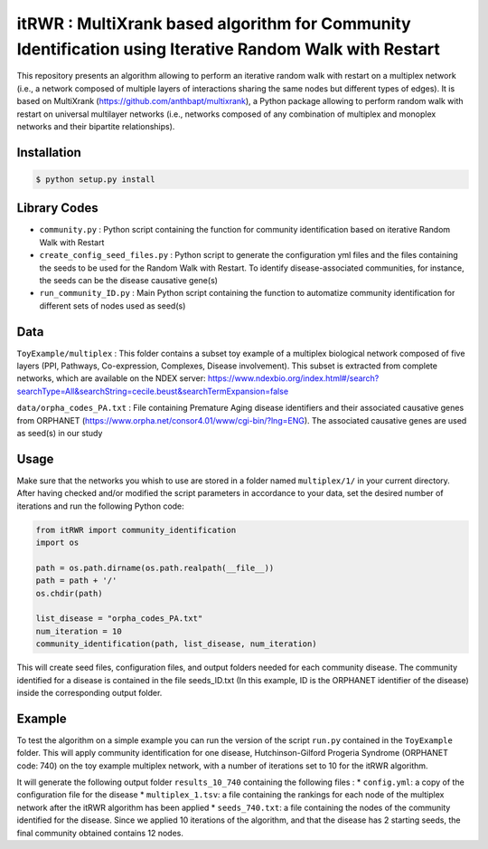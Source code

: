 =============================================================================================
itRWR : MultiXrank based algorithm for Community Identification using Iterative Random Walk with Restart
=============================================================================================

.. image:: https://github.com/anthbapt/itRWR/workflows/CI/badge.svg
    :target: https://github.com/anthbapt/itRWR/actions?query=branch%3Amaster+workflow%3ACI
 
This repository presents an algorithm allowing to perform an iterative random walk with restart on a multiplex network (i.e., a network composed of multiple layers of interactions sharing the same nodes but different types of edges). It is based on 
MultiXrank (https://github.com/anthbapt/multixrank), a Python package allowing to perform random walk with restart on universal multilayer networks (i.e., networks composed of any combination of multiplex and monoplex networks and their bipartite relationships).

-----------------
 Installation
-----------------

                                
.. code-block:: bash    

  $ python setup.py install

         
-----------------
 Library Codes
-----------------

* ``community.py`` : Python script containing the function for community identification based on iterative Random Walk with Restart
* ``create_config_seed_files.py`` : Python script to generate the configuration yml files and the files containing the seeds to be used for the Random Walk with Restart. To identify disease-associated communities, for instance, the seeds can be the disease causative gene(s)
* ``run_community_ID.py`` : Main Python script containing the function to automatize community identification for different sets of nodes used as seed(s)


-----------------
Data
-----------------


``ToyExample/multiplex`` : This folder contains a subset toy example of a multiplex biological network composed of five layers (PPI, Pathways, Co-expression, Complexes, Disease involvement). This subset is extracted from complete networks, which are available on the NDEX server: `<https://www.ndexbio.org/index.html#/search?searchType=All&searchString=cecile.beust&searchTermExpansion=false>`_

``data/orpha_codes_PA.txt`` : File containing Premature Aging disease identifiers and their associated causative genes from ORPHANET (`<https://www.orpha.net/consor4.01/www/cgi-bin/?lng=ENG>`_). The associated causative genes are used as seed(s) in our study

-----------------
Usage
-----------------

Make sure that the networks you whish to use are stored in a folder named ``multiplex/1/`` in your current directory.
After having checked and/or modified the script parameters in accordance to your data, set the desired number of iterations and run the following Python code: 

.. code-block:: python

    from itRWR import community_identification 
    import os

    path = os.path.dirname(os.path.realpath(__file__))
    path = path + '/'
    os.chdir(path)

    list_disease = "orpha_codes_PA.txt"
    num_iteration = 10
    community_identification(path, list_disease, num_iteration)


This will create seed files, configuration files, and output folders needed for each community disease. The community identified for a disease is contained in the file seeds_ID.txt (In this example, ID is the ORPHANET identifier of the disease) inside the corresponding output folder.

-----------------
Example
-----------------
To test the algorithm on a simple example you can run the version of the script ``run.py`` contained in the ``ToyExample`` folder. This will apply community identification for one disease, Hutchinson-Gilford Progeria Syndrome (ORPHANET code: 740) on the toy example multiplex network, with a number of iterations set to 10 for the itRWR algorithm. 

It will generate the following output folder ``results_10_740`` containing the following files : 
* ``config.yml``: a copy of the configuration file for the disease
* ``multiplex_1.tsv``: a file containing the rankings for each node of the multiplex network after the itRWR algorithm has been applied
* ``seeds_740.txt``: a file containing the nodes of the community identified for the disease. Since we applied 10 iterations of the algorithm, and that the disease has 2 starting seeds, the final community obtained contains 12 nodes. 
